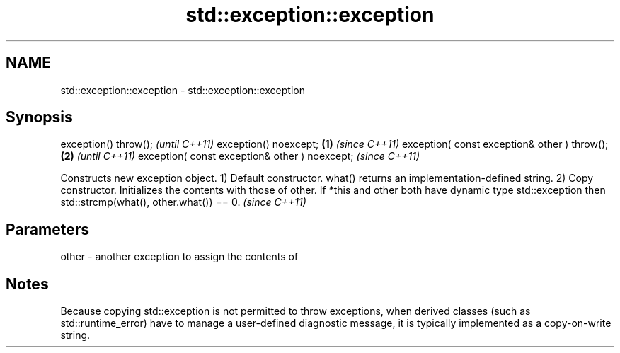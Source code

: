 .TH std::exception::exception 3 "2020.03.24" "http://cppreference.com" "C++ Standard Libary"
.SH NAME
std::exception::exception \- std::exception::exception

.SH Synopsis

exception() throw();                                  \fI(until C++11)\fP
exception() noexcept;                         \fB(1)\fP     \fI(since C++11)\fP
exception( const exception& other ) throw();      \fB(2)\fP               \fI(until C++11)\fP
exception( const exception& other ) noexcept;                       \fI(since C++11)\fP

Constructs new exception object.
1) Default constructor. what() returns an implementation-defined string.
2) Copy constructor. Initializes the contents with those of other.
If *this and other both have dynamic type std::exception then std::strcmp(what(), other.what()) == 0.
\fI(since C++11)\fP

.SH Parameters


other - another exception to assign the contents of


.SH Notes

Because copying std::exception is not permitted to throw exceptions, when derived classes (such as std::runtime_error) have to manage a user-defined diagnostic message, it is typically implemented as a copy-on-write string.




